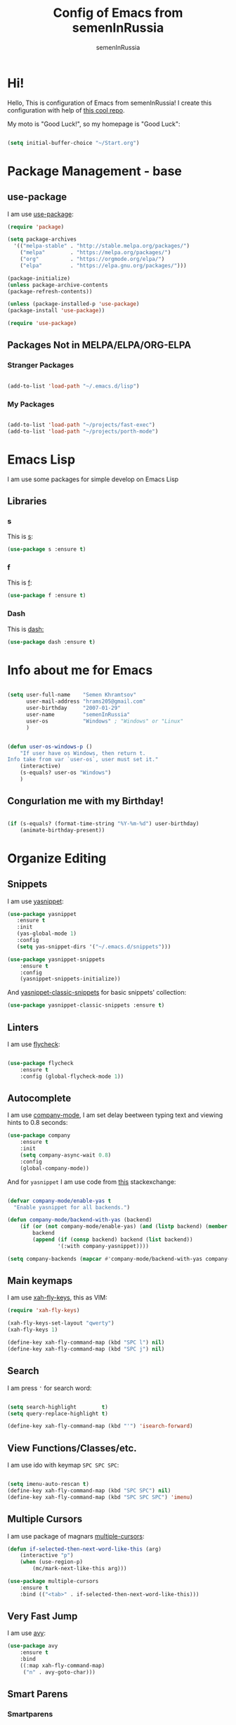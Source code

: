 #+TITLE: Config of Emacs from semenInRussia
#+AUTHOR: semenInRussia

* Hi!
  Hello, This is configuration of Emacs from semenInRussia!
  I create this configuration with help of [[https://github.com/daviwil/emacs-from-scratch/][this cool repo]].
  
  My moto is "Good Luck!", so my homepage is "Good Luck":

#+BEGIN_SRC emacs-lisp :tangle ~/init.el

  (setq initial-buffer-choice "~/Start.org")

#+END_SRC

* Package Management - base 
** use-package
   I am use [[https://github.com/jwiegley/use-package][use-package]]:
   
 #+BEGIN_SRC emacs-lisp :tangle ~/init.el
 (require 'package)

 (setq package-archives
   '(("melpa-stable" . "http://stable.melpa.org/packages/")
     ("melpa"        . "https://melpa.org/packages/")
     ("org"          . "https://orgmode.org/elpa/")
     ("elpa"         . "https://elpa.gnu.org/packages/")))

 (package-initialize)
 (unless package-archive-contents
 (package-refresh-contents))

 (unless (package-installed-p 'use-package)
 (package-install 'use-package))

 (require 'use-package)
 #+END_SRC

** Packages Not in MELPA/ELPA/ORG-ELPA
*** Stranger Packages

#+BEGIN_SRC emacs-lisp :tangle ~/init.el

    (add-to-list 'load-path "~/.emacs.d/lisp")

#+END_SRC

*** My Packages

#+BEGIN_SRC emacs-lisp :tangle ~/init.el

  (add-to-list 'load-path "~/projects/fast-exec")
  (add-to-list 'load-path "~/projects/porth-mode")

#+END_SRC

* Emacs Lisp
I am use some packages for simple develop on Emacs Lisp
** Libraries
*** s
    This is [[https://github.com/magnars/s.el][s]]:
 #+BEGIN_SRC emacs-lisp :tangle ~/init.el
 (use-package s :ensure t)
 #+END_SRC
 
*** f
    This is [[https://github.com/rejeep/f.el][f]]:
    
 #+BEGIN_SRC emacs-lisp  :tangle  ~/init.el
 (use-package f :ensure t)
 #+END_SRC
 
*** Dash
    This is [[https://github.com/magnars/dash.el][dash:]]
 #+BEGIN_SRC emacs-lisp  :tangle  ~/init.el
 (use-package dash :ensure t)
 #+END_SRC

* Info about me for Emacs

#+BEGIN_SRC emacs-lisp :tangle ~/init.el

  (setq user-full-name    "Semen Khramtsov"
        user-mail-address "hrams205@gmail.com"
        user-birthday     "2007-01-29"
        user-name         "semenInRussia"
        user-os           "Windows" ; "Windows" or "Linux"
        )


  (defun user-os-windows-p ()
      "If user have os Windows, then return t.
  Info take from var `user-os`, user must set it."
      (interactive)
      (s-equals? user-os "Windows")
      )

#+END_SRC

** Congurlation me with my Birthday!

#+BEGIN_SRC emacs-lisp :tangle ~/init.el

  (if (s-equals? (format-time-string "%Y-%m-%d") user-birthday)
      (animate-birthday-present))
      
#+END_SRC

* Organize Editing
** Snippets
   I am use [[https://github.com/joaotavora/yasnippet][yasnippet]]:

#+BEGIN_SRC emacs-lisp :tangle ~/init.el
(use-package yasnippet
   :ensure t
   :init
   (yas-global-mode 1)
   :config
   (setq yas-snippet-dirs '("~/.emacs.d/snippets")))

(use-package yasnippet-snippets
    :ensure t
    :config
    (yasnippet-snippets-initialize))
#+END_SRC

And [[https://github.com/emacsmirror/yasnippet-classic-snippets][yasnippet-classic-snippets]] for basic snippets' collection:

#+BEGIN_SRC emacs-lisp :tangle ~/init.el
(use-package yasnippet-classic-snippets :ensure t)
#+END_SRC

** Linters
   I am use [[https://www.flycheck.org/en/latest/][flycheck]]:

#+BEGIN_SRC emacs-lisp :tangle ~/init.el

  (use-package flycheck
      :ensure t
      :config (global-flycheck-mode 1))

#+END_SRC

** Autocomplete
   I am use [[http://company-mode.github.io][company-mode]], I am set delay beetween typing text and viewing hints to
0.8 seconds:

#+BEGIN_SRC emacs-lisp :tangle ~/init.el
   (use-package company
       :ensure t
       :init
       (setq company-async-wait 0.8)
       :config
       (global-company-mode))
#+END_SRC

And for =yasnippet= I am use code from [[https://emacs.stackexchange.com/questions/10431/get-company-to-show-suggestions-for-yasnippet-names][this]] stackexchange:

#+BEGIN_SRC emacs-lisp :tangle ~/init.el

  (defvar company-mode/enable-yas t
    "Enable yasnippet for all backends.")

  (defun company-mode/backend-with-yas (backend)
      (if (or (not company-mode/enable-yas) (and (listp backend) (member 'company-yasnippet backend)))
          backend
          (append (if (consp backend) backend (list backend))
                  '(:with company-yasnippet))))

  (setq company-backends (mapcar #'company-mode/backend-with-yas company-backends))

#+END_SRC

** Main keymaps
   I am use [[https://github.com/xahlee/xah-fly-keys][xah-fly-keys]], this as VIM:

#+BEGIN_SRC emacs-lisp :tangle ~/init.el
  (require 'xah-fly-keys)

  (xah-fly-keys-set-layout "qwerty")
  (xah-fly-keys 1)

  (define-key xah-fly-command-map (kbd "SPC l") nil)
  (define-key xah-fly-command-map (kbd "SPC j") nil)
#+END_SRC
** Search
   I am press ='= for search word:
   
#+BEGIN_SRC emacs-lisp :tangle ~/init.el

  (setq search-highlight        t)
  (setq query-replace-highlight t)

  (define-key xah-fly-command-map (kbd "'") 'isearch-forward)
  
#+END_SRC

** View Functions/Classes/etc.
   I am use ido with keymap =SPC SPC SPC=:

#+BEGIN_SRC emacs-lisp :tangle ~/init.el

  (setq imenu-auto-rescan t)
  (define-key xah-fly-command-map (kbd "SPC SPC") nil)
  (define-key xah-fly-command-map (kbd "SPC SPC SPC") 'imenu)

#+END_SRC

** Multiple Cursors
   I am use package of magnars [[https://github.com/magnars/multiple-cursors.el][multiple-cursors]]:
#+BEGIN_SRC emacs-lisp  :tangle  ~/init.el
(defun if-selected-then-next-word-like-this (arg)
    (interactive "p")
    (when (use-region-p)
        (mc/mark-next-like-this arg)))

(use-package multiple-cursors
    :ensure t
    :bind (("<tab>" . if-selected-then-next-word-like-this)))

#+END_SRC

** Very Fast Jump
   I am use [[https://github.com/abo-abo/avy][avy]]:
   
#+BEGIN_SRC emacs-lisp  :tangle  ~/init.el
(use-package avy
    :ensure t
    :bind
    ((:map xah-fly-command-map)
     ("n" . avy-goto-char)))
#+END_SRC

** Smart Parens
*** Smartparens
   I am use [[https://github.com/Fuco1/smartparens/][smartparens]], for slurp expresion I am use =]=, also for splice parens I am
use =-=, for navigating I am use `.` and `m`:

#+BEGIN_SRC emacs-lisp  :tangle  ~/init.el

  (defun forward-slurp-sexp ()
      "My version of `sp-slurp-sexp`."
      (interactive)
      (save-excursion
          (backward-char)
          (sp-forward-slurp-sexp))
      )


  (defun splice-sexp ()
      "My version of `sp-splice-sexp`."
      (interactive)
      (save-excursion
          (backward-char)
          (sp-splice-sexp))
      )


  (use-package smartparens
      :ensure t
      :init (smartparens-global-mode 1)
      :bind (:map xah-fly-command-map
                  (("]" . forward-slurp-sexp)
                   ("-" . splice-sexp)
                   ("SPC -" . sp-rewrap-sexp)
                   ("m" . sp-backward-sexp)
                   ("." . sp-forward-sexp)
                   ("SPC 1" . sp-join-sexp)
                   ("SPC SPC 1" . sp-split-sexp)
                   ("SPC 9" . sp-change-enclosing)
                   ("SPC SPC g" . sp-kill-hybrid-sexp)
                   )))

#+END_SRC

*** Delete Only Parens without Inner Contents

#+BEGIN_SRC emacs-lisp :tangle ~/init.el
(defun delete-only-1-char ()
    "Delete only 1 character before point."
    (interactive)
    (backward-char)
    (delete-char 1)
    )

(define-key xah-fly-command-map (kbd "DEL") 'delete-only-1-char)
#+END_SRC

** Smart Select Text
   I am use cool package [[https://github.com/magnars/expand-region.el/][expand-region]]:
#+BEGIN_SRC emacs-lisp  :tangle  ~/init.el
  (defun mark-inner-or-expand-region ()
      "If text is selected, expand region, otherwise then mark inner of brackets."
      (interactive)
      (if (use-region-p)
          (call-interactively 'er/expand-region)
          (progn
              (-when-let (ok (sp-get-sexp))
                  (sp-get ok
                      (set-mark :beg-in)
                      (goto-char :end-in))))))

  (use-package expand-region
      :ensure t
      :bind
      (:map xah-fly-command-map
            ("1" . er/expand-region)
            ("9" . mark-inner-or-expand-region)
            ("m" . sp-backward-up-sexp)))

#+END_SRC
** Macros
   I am use =\= in command mode for start of record macro.
   I am also use =SPC RET= for execute last macro or execute macro to lines:

#+BEGIN_SRC emacs-lisp :tangle ~/init.el
  (defun kmacro-start-or-end-macro ()
      "If macro record have just started, then stop this record, otherwise start."
      (interactive)
      (if defining-kbd-macro
          (kmacro-end-macro 1)
          (kmacro-start-macro 1)))

  (define-key xah-fly-command-map (kbd "\\") 'kmacro-start-or-end-macro)

  (defun kmacro-call-macro-or-apply-to-lines (arg &optional top bottom)
   "If selected region, then apply macro to selected lines, otherwise call macro."
      (interactive
       (list
        1
        (if (use-region-p) (region-beginning) nil)
        (if (use-region-p) (region-end) nil)))

      (if (use-region-p)
          (apply-macro-to-region-lines top bottom)
          (kmacro-call-macro arg)))

  (define-key xah-fly-command-map (kbd "SPC RET") 'kmacro-call-macro-or-apply-to-lines)

#+END_SRC

#+RESULTS:
: kmacro-call-macro-or-apply-to-lines
** Custom Deleting Text
   I am delete this line and edit this by press =w=:

#+BEGIN_SRC emacs-lisp :tangle ~/init.el

  (defun delete-and-edit-current-line ()
      "Delete current line and instroduce to insert mode."
      (interactive)
      (beginning-of-line-text)
      (kill-line)
      (xah-fly-insert-mode-init)
      )

  (define-key xah-fly-command-map (kbd "w") 'delete-and-edit-current-line)

#+END_SRC

    I am delete content of this line (including whitespaces) on press =SPC w=:
    
#+BEGIN_SRC emacs-lisp :tangle ~/init.el

  (defun clear-current-line ()
      "Clear content of current line (including whitespaces)."
      (interactive)
      (kill-region (line-beginning-position) (line-end-position))
      )

  (define-key xah-fly-command-map (kbd "SPC w") 'clear-current-line)
#+END_SRC

** Custom Selecting Text
   I am press 2 times =8= for selecting 2 words

#+BEGIN_SRC emacs-lisp :tangle ~/init.el
(defun select-current-or-next-word ()
    "If word was selected, then select next word, otherwise select current word."
    (interactive)
    (if (use-region-p)
        (forward-word)
        (xah-extend-selection))
    )

(define-key xah-fly-command-map (kbd "8") 'select-current-or-next-word)
#+END_SRC

    I am press =g=, for deleting current block, but if selected region, then I am cancel 
this select:

#+BEGIN_SRC emacs-lisp :tangle ~/init.el

  (defun delete-current-text-block-or-cancel-selection ()
      "If text is selected, then cancel selection, otherwise delete current block."
      (interactive)
      (if (use-region-p)
          (deactivate-mark)
          (xah-delete-current-text-block)))

  (define-key xah-fly-command-map (kbd "g") nil)
  (define-key xah-fly-command-map (kbd "g") 'delete-current-text-block-or-cancel-selection)

#+END_SRC

** Custom Editing Text
   I am use =s= for inserting new line:
   
#+BEGIN_SRC emacs-lisp :tangle ~/init.el

  (defun open-line-saving-indent ()
      "Inserting new line, saving position and inserting new line."
      (interactive)
      (newline-and-indent)
      (forward-line -1)
      (end-of-line)
      )

  (define-key xah-fly-command-map (kbd "s") 'open-line-saving-indent)

#+END_SRC

And I am press =p= for inserting space, and if I am selected region,  for inserting space
to beginning of each line:

#+BEGIN_SRC emacs-lisp :tangle ~/init.el

  (defun insert-space-before-line ()
      "Saving position, insert space to beginning of current line."
       (interactive)
       (save-excursion (beginning-of-line-text)
                      (xah-insert-space-before))
      )

  (defun insert-spaces-before-each-line-by-line-nums (start-line end-line)
      "Insert space before each line in region (`START-LINE`; `END-LINE`)."
      (unless (= 0 (+ 1 (- end-line start-line)))
          (goto-line start-line)
          (insert-space-before-line)
          (insert-spaces-before-each-line-by-line-nums (+ start-line 1) end-line))
      )

  (defun insert-spaces-before-each-line (beg end)
      "Insert spaces before each selected line, selected line indentifier with `BEG` & `END`."
      (interactive "r")
      (save-excursion
          (let (deactivate-mark)
              (let ((begining-line-num (line-number-at-pos beg))
                    (end-line-num (line-number-at-pos end)))
                  (insert-spaces-before-each-line-by-line-nums begining-line-num end-line-num))))
      )

  (defun insert-spaces-before-or-to-beginning-of-each-line (beg end)
      "Insert space, and if selected region, insert space to beginning of each line, text is should will indentifier with `BEG` & `END`."
      (interactive (list (if (use-region-p) (region-beginning))
                         (if (use-region-p) (region-end))))
      (if (use-region-p)
          (insert-spaces-before-each-line beg end)
          (xah-insert-space-before))
      )


  (define-key xah-fly-command-map (kbd "p") nil)
  (define-key xah-fly-command-map (kbd "p") 'insert-spaces-before-or-to-beginning-of-each-line)

#+END_SRC

** Indent Settings
   
#+BEGIN_SRC emacs-lisp :tangle ~/init.el

  (setq-default indent-tabs-mode nil)
  (setq-default tab-width          4)
  (setq-default c-basic-offset     4)
  (setq-default standart-indent    4)
  (setq-default lisp-body-indent   4)


  (defun select-current-line ()
      "Select as region current line."
      (interactive)
      (forward-line 0)
      (set-mark (point))
      (end-of-line)
      )


  (defun indent-line-or-region ()
      "If text selected, then indent it, otherwise indent current line."
      (interactive)
      (save-excursion
          (unless (use-region-p)
              (select-current-line)
              )
          (indent-region (region-beginning) (region-end))))


  (global-set-key (kbd "RET") 'newline-and-indent)
  (define-key xah-fly-command-map (kbd "q") 'indent-line-or-region)
  (define-key xah-fly-command-map (kbd "SPC q") 'join-line)

  (setq lisp-indent-function  'common-lisp-indent-function)

#+END_SRC
* Support of Languages
** Functions for extending functional of language
*** Functions for Navigating
   Function `add-nav-forward-block-keymap-for-language` defines key for 
`forward-block`.
   And function `add-nav-backward-block-keymap-for-language` define key for
`backward-block`.

#+BEGIN_SRC emacs-lisp :tangle ~/init.el
  (defmacro add-nav-forward-block-keymap-for-language (language forward-block-function)
      "Bind `FORWARD-BLOCK-FUNCTION` to `LANGUAGE`-map."
      `(let ((language-hook (intern (s-append "-hook" (symbol-name ',language)))))
           (add-hook
            language-hook
            (lambda ()
                (define-key
                    xah-fly-command-map
                    (kbd "SPC l")
                    ',forward-block-function)))))


  (defmacro add-nav-backward-block-keymap-for-language (language backward-block-function)
      "Bind `BACKWARD-BLOCK-FUNCTION` to `LANGUAGE`-map."
      `(let ((language-hook (intern (s-append "-hook" (symbol-name ',language)))))
           (add-hook
            language-hook
            (lambda ()
                (define-key
                    xah-fly-command-map
                    (kbd "SPC j")
                    ',backward-block-function)))))

#+END_SRC

Function `add-nav-to-imports-for-language`, is define keys for go to imports:

#+BEGIN_SRC emacs-lisp :tangle ~/init.el
  (defmacro add-nav-to-imports-for-language (language to-imports-function)
      "Bind `TO-IMPORTS-FUNCTION` to `LANGUAGE`-map."
      `(let ((language-hook (intern (s-append "-hook" (symbol-name ',language)))))
           (add-hook
            language-hook
            (lambda ()
                (define-key
                    xah-fly-command-map
                    (kbd "SPC SPC i")
                    ',to-imports-function)))))

#+END_SRC

*** Functions for Pretty View
  I am use [[https://github.com/joostkremers/visual-fill-column][visual-fill-column]] for centering content of org file:

#+BEGIN_SRC emacs-lisp :tangle ~/init.el

  (use-package visual-fill-column
      :ensure t)

  (defun visual-fill ()
      (interactive)
      (setq visual-fill-column-width 90
            visual-fill-column-center-text t)
      (visual-fill-column-mode 38))

#+END_SRC
*** Functions for Import
    Function `add-import-keymap-for-language` defines key for `add-import`.

#+BEGIN_SRC emacs-lisp :tangle ~/init.el
  (define-key xah-fly-command-map (kbd "SPC e") 'xah-fly-c-keymap)

  (defmacro add-import-keymap-for-language (language add-import-function)
      "Bind `ADD-IMPORT-FUNCTION` to `LANGUAGE`-map."
      `(let ((language-hook (intern (s-append "-hook" (symbol-name ',language)))))
           (add-hook
            language-hook
            (lambda ()
                (define-key
                    xah-fly-command-map
                    (kbd "SPC i")
                    ',add-import-function)))))

#+END_SRC

** Supported Languages
*** LaTeX
**** Vars
     Variable `latex-documentclasses` is list of documentclasses in Emacs, each element
 of this list is name of documentclass in lower case. Defaults to:
 #+BEGIN_SRC emacs-lisp :tangle ~/init.el
 (setq latex-documentclasses 
     '("article" "reoport" "book" "proc" "minimal" "slides" "memoir" "letter" "beamer"))
 #+END_SRC
 Variable `latex-environment-names` is list of words which valid to `\begin` and `\end` 
 environments. Defaults to:

 #+BEGIN_SRC emacs-lisp :tangle ~/init.el
     (setq latex-environment-names
       '( "figure"
          "table"
          "description"
          "enumerate"
          "itemize"
          "list"
          "math"
          "displaymath"
          "split"
          "array"
          "eqnarray"
          "equation"
          "theorem"
          "matrix"
          "cases"
          "align"
          "center"
          "flushleft"
          "flushright"
          "minipage"
          "quotation"
          "quote"
          "verbatim" 
          "verse"
          "tabbing"
          "tabular"
          "thebibliography" 
          "titlepage"
          "document"))

   ;; If this information is not actual, then here my python script and add `document`, 
   ;; so all claims to this site https://latex.wikia.org/wiki/List_of_LaTeX_environments:
  
   ;; import requests
   ;; from bs4 import BeautifulSoup as Soup


   ;; url = "https://latex.wikia.org/wiki/List_of_LaTeX_environments"

   ;; def main():
   ;;     request = requests.get(url)
   ;;     soup = Soup(request.text, "html.parser")
   ;;     elements = soup.select("h3 > span.mw-headline")
   ;;     elements = list(filter(lambda el: "environment" in el.text, elements))
   ;;     codes = list(map(lambda el: el.text.split()[0].lower(), elements))
   ;;     print(codes)


 #+END_SRC
*** Markdown
    I am use [[https://github.com/jrblevin/markdown-mode/][markdown-mode]] , and for its I am centering code:

#+BEGIN_SRC emacs-lisp :tangle ~/init.el

  (use-package markdown-mode
      :ensure t)

  (add-hook 'markdown-mode-hook 'visual-fill)

#+END_SRC

#+RESULTS:

*** Python
**** Vars
     Var =py/imports-regexp= is regexp of import statements in python:

#+BEGIN_SRC emacs-lisp :tangle ~/init.el

  (setq py/imports-regexp "import\\|from")

#+END_SRC

Var =python-shell-interpreter= is builtin Emacs var, see docs in Emacs:

#+BEGIN_SRC emacs-lisp :tangle ~/init.el

  (setq python-shell-interpreter "python")

#+END_SRC

**** Navigation

#+BEGIN_SRC emacs-lisp :tangle ~/init.el

  (add-nav-forward-block-keymap-for-language
   python-mode
   python-nav-forward-block)


  (add-nav-backward-block-keymap-for-language
   python-mode
   python-nav-backward-block)


  (defun py-nav-to-imports ()
      "Navigate to imports in Python mode."
      (interactive)
      (push-mark)
      (let ((old-pos (point)))
          (goto-char (point-min))
          (search-forward-regexp py/imports-regexp old-pos old-pos))
      )

  (add-nav-to-imports-for-language
   python-mode
   py-nav-to-imports)

#+END_SRC

**** Linters
     
#+BEGIN_SRC emacs-lisp :tangle ~/init.el

  (setq flycheck-python-flake8-executable "python -m flake8")
  (setq flycheck-python-mypy-executable "python -m mypy")
  (setq flycheck-python-pylint-executable "python -m pylint")

#+END_SRC

*** Haskell
    I am use [[https://github.com/haskell/haskell-mode][haskell-mode]], and I love =indention-mode=:

 #+BEGIN_SRC emacs-lisp :tangle ~/init.el

   (use-package haskell-mode
       :ensure t
       :hook (haskell-mode . haskell-indent-mode))

   (add-import-keymap-for-language
    haskell-mode
    haskell-add-import)

   (add-nav-to-imports-for-language
    haskell-mode
    haskell-navigate-imports)

   (add-nav-forward-block-keymap-for-language
    haskell-mode
    haskell-ds-forward-decl)

   (add-nav-backward-block-keymap-for-language
    haskell-mode
    haskell-ds-backward-decl)

 #+END_SRC

*** JavaScript (Node.js)
**** Variables
     Variable `js/imports-regexp` if regular expression for search imports in JS. 
Defaults to:

#+BEGIN_SRC emacs-lisp :tangle ~/init.el

  (setq js/imports-regexp "import")

#+END_SRC

Variable `js/function-or-class-regexp` if regular expression for search imports in JS. 
Defaults to:

#+BEGIN_SRC emacs-lisp :tangle ~/init.el

  (setq js/function-or-class-regexp "function \\|class ")

#+END_SRC

**** Repl
     I am use [[https://github.com/redguardtoo/js-comint][js-comint]] for run my JS' code:

#+BEGIN_SRC emacs-lisp :tangle ~/init.el

  (use-package js-comint
      :ensure t)

  (if (user-os-windows-p)
      (setq js-comint-program-command "C:/Program Files/nodejs/node.exe"))

#+END_SRC

**** Linters
     I am use some packages which you can see on [[http://codewinds.com/blog/2015-04-02-emacs-flycheck-eslint-jsx.html#summary][this]] page:

#+BEGIN_SRC emacs-lisp :tangle ~/init.el

  (use-package web-mode
      :ensure t)

  (use-package js2-mode
      :ensure t)

  (use-package json-mode
      :ensure t)

  (add-to-list 'auto-mode-alist '("\\.jsx$" . js2-mode))
  (add-to-list 'auto-mode-alist '("\\.js$" . js2-mode))

#+END_SRC

**** Navigation

#+BEGIN_SRC emacs-lisp :tangle ~/init.el

  (defun js/nav-to-imports ()
      "Navigate to imports in JS mode."
      (interactive)
      (push-mark)
      (let ((old-pos (point)))
          (goto-char (point-min))
          (search-forward-regexp js/imports-regexp old-pos old-pos))
      )

  (add-nav-to-imports-for-language
   js2-mode
   js/nav-to-imports)


  (defun js/nav-forward-function-or-class ()
      "Navigate to next function or class in JS."
      (interactive)
      (search-forward-regexp js/function-or-class-regexp)
      )

  (add-nav-forward-block-keymap-for-language
   js2-mode
   js/nav-forward-function-or-class)

#+END_SRC

*** HTML
    I am use [[https://web-mode.org][web-mode]] and [[https://github.com/smihica/emmet-mode][emmet]]:

#+BEGIN_SRC emacs-lisp :tangle ~/init.el

  (defun yas-minor-mode-off ()
      "Turn off yasnippets."
      (interactive)
      (yas-minor-mode 0)
      )


  (use-package web-mode
      :ensure t
      :hook (web-mode . yas-minor-mode-off))


  (use-package emmet-mode
      :ensure t
      :hook web-mode
      :custom
      (emmet-move-cursor-between-quotes t))

#+END_SRC

* Org Mode
** Navigation
   
#+BEGIN_SRC emacs-lisp :tangle ~/init.el

  (defun org-forward-heading ()
      "Forward heading in `org-mode`."
      (interactive)
      (let ((old-point (point)))
          (org-forward-heading-same-level 1)
          (if (= (point) old-point)
              (org-forward-element)))
      )

  (defun org-backward-heading ()
      "Backward heading in `org-mode`."
      (interactive)
      (let ((old-point (point)))
          (org-backward-heading-same-level 1)
          (if (= (point) old-point)
              (org-backward-element)))
      )

  (add-nav-forward-block-keymap-for-language org-mode org-forward-heading)
  (add-nav-backward-block-keymap-for-language org-mode org-backward-heading)

#+END_SRC
** Centering

#+BEGIN_SRC emacs-lisp :tangle ~/init.el

  (add-hook 'org-mode-hook 'visual-fill)

#+END_SRC

* Small Organize Tricks
** Very Small Tricks

#+BEGIN_SRC emacs-lisp :tangle ~/init.el

  (show-paren-mode 2)
  (setq make-backup-files         nil)
  (setq auto-save-list-file-name  nil)
  (defalias 'yes-or-no-p 'y-or-n-p)
  (toggle-truncate-lines 38)

#+END_SRC

** Helpful
*** Which Key?
    I am use [[https://github.com/justbur/emacs-which-key][which-key]]:
#+BEGIN_SRC emacs-lisp  :tangle  ~/init.el
(use-package which-key
    :ensure t
    :config
    (which-key-setup-side-window-bottom)
    (which-key-mode))
#+END_SRC
** Framework for Incremental Completions and Narrowing Selections 
   I am use [[https://github.com/emacs-helm/helm][HELM]]:
   
#+BEGIN_SRC emacs-lisp :tangle ~/init.el
  (use-package helm
     :ensure t
     :config
     (setq-default helm-M-x-fuzzy-match t)
     :init
     (helm-mode 1)
     :bind
     ("C-o" . helm-find-files)
     (:map xah-fly-command-map
           ("SPC SPC f" . helm-find-files)))
#+END_SRC
** Fast Executing Command
   I am use [[https://github.com/semenInRussia/fast-exec.el][fast-exec]]:
   
#+BEGIN_SRC emacs-lisp :tangle ~/init.el

    (require 'fast-exec)

    (fast-exec/enable-some-builtin-supports
     yasnippet
     projectile
     magit
     flycheck
     haskell-mode)

    (fast-exec/initialize)
    (define-key xah-fly-command-map (kbd "=") 'fast-exec/exec)

#+END_SRC

** Translate
   I am use [[https://github.com/atykhonov/google-translate][google-translate]]:
   
#+BEGIN_SRC emacs-lisp :tangle ~/init.el

  (use-package google-translate
      :ensure t
      :bind
      (:map xah-fly-command-map
            ("SPC \\" . google-translate-at-point)))

  (defun google-translate--search-tkk ()
    "Search TKK. From https://github.com/atykhonov/google-translate/issues/137.
  Thank you https://github.com/leuven65!"
    (list 430675 2721866130))

#+END_SRC

** Command Log
   I am use [[https://github.com/lewang/command-log-mode][command-log-mode]]:

#+BEGIN_SRC emacs-lisp :tangle ~/init.el

  (use-package command-log-mode
      :ensure t)

#+END_SRC

** Whitespaces Mode
   I am enable whitespaces mode on =prog-mode=:

#+BEGIN_SRC emacs-lisp :tangle ~/init.el

  (add-hook 'prog-mode-hook 'whitespace-mode)

#+END_SRC

** Scratches
   I am press =C-t= for opening scratch:

#+BEGIN_SRC emacs-lisp :tangle ~/init.el

  (defun open-scratch ()
      "Open scratch."
      (interactive)
      (switch-to-buffer "*scratch*")
      )

  (global-set-key (kbd "C-t") 'open-scratch)

#+END_SRC

* Graphic User Interface
** Hide ALL
   This is standard stuf

#+BEGIN_SRC emacs-lisp :tangle ~/init.el
  (menu-bar-mode -1)
  (tool-bar-mode -1)
  (scroll-bar-mode   -1)

  (toggle-frame-fullscreen)
#+END_SRC

** Color Theme
   I am use [[https://github.com/hlissner/emacs-doom-themes][doom-themes]]:

#+BEGIN_SRC emacs-lisp :tangle ~/init.el

  (require 'gruber-darker-theme)

  (use-package gruber-darker-theme
      :ensure t
      :init
      (load-theme 'gruber-darker t)
      )


  ;; (use-package doom-themes
  ;;     :ensure t
  ;;     :config
  ;;     )

#+END_SRC

** Numbers of lines
*** Vars 
    Var `dont-display-lines-mode` is list of modes,
for this modes willn't display numbers of lines. Defaults to:

#+BEGIN_SRC emacs-lisp :tangle ~/init.el

  (setq dont-display-lines-modes
        '(org-mode
          term-mode
          shell-mode
          treemacs-mode
          eshell-mode
          helm-mode))

#+END_SRC

*** Enable and Disable
    I am display numbers of lines in each mode, excluding modes from
`dont-display-lines-mode` list:

#+BEGIN_SRC emacs-lisp :tangle ~/init.el
  (defun display-or-not-display-numbers-of-lines ()
      "Display numbers of lines OR don't display numbers of lines.
  If current `major-mode` need to display numbers of lines, then display
  numbers of lines, otherwise don't display."
      (interactive)
      (if (-contains? dont-display-lines-modes major-mode)
          (display-line-numbers-mode 0)
          (display-line-numbers-mode 38))
      )

  (add-hook 'prog-mode-hook 'display-or-not-display-numbers-of-lines)
#+END_SRC

** Modeline
I am use [[https://github.com/seagle0128/doom-modeline][doom-modeline]]:

#+BEGIN_SRC emacs-lisp :tangle ~/init.el

  (use-package doom-modeline
      :ensure t
      :config
      (display-time-mode t)
      (column-number-mode)
      (setq doom-modeline-icon nil)
      (setq doom-modeline-workspace-name nil)
      (setq doom-modeline-project-detection 'projectile)
      (setq doom-modeline-enable-word-count t)
      :init
      (doom-modeline-mode 38))

#+END_SRC

** Fonts
#+BEGIN_SRC emacs-lisp :tangle ~/init.el
   (set-face-attribute 'default nil :font "Consolas" :height 200)
   (set-frame-font "Consolas" nil t)
#+END_SRC

** Highlight Current Line

#+BEGIN_SRC emacs-lisp :tangle ~/init.el

(global-hl-line-mode 1)

#+END_SRC

* Developer Environment
** Projects Management
   I am use [[https://github.com/bbatsov/projectile][projectile]]:

#+BEGIN_SRC emacs-lisp  :tangle  ~/init.el

  (defun get-project-name (project-root)
      "Return name of project by path - `PROJECT-ROOT`."
      (s-titleize (f-dirname project-root)))

  (require 'projectile)
  (setq projectile-project-search-path '("~/projects/"))
  (setq projectile-completion-system 'helm)
  (setq projectile-project-name-function 'get-project-name)

  (global-set-key (kbd "S-<f5>") 'projectile-test-project)
  (global-set-key (kbd "<f5>") 'projectile-run-project)

  (projectile-mode 1)

#+END_SRC

** Git
   I am use super famous [[https://github.com/magit/magit][magit]]:

#+BEGIN_SRC emacs-lisp  :tangle  ~/init.el
(use-package magit :ensure t)
#+END_SRC
** View Directories
   I am use inline in Emacs [[https://www.emacswiki.org/emacs/DiredMode][dired]]. And for minimalize design of dired,
I am use [[https://github.com/emacsmirror/dired-details][dired-detail]]:

#+BEGIN_SRC emacs-lisp :tangle ~/init.el

  (add-hook 'dired-mode-hook (lambda () (dired-hide-details-mode 1)))

#+END_SRC

* Auto Tangle This File

#+BEGIN_SRC emacs-lisp  :tangle  ~/init.el
  (defun if-Emacs-org-then-org-babel-tangle ()
      "If current open file is Emacs.org, then `org-babel-tangle`."
      (interactive)

      (when (s-equals? (f-filename buffer-file-name) "Emacs.org")
          (org-babel-tangle)))

  (add-hook 'after-save-hook 'if-Emacs-org-then-org-babel-tangle)
#+END_SRC

